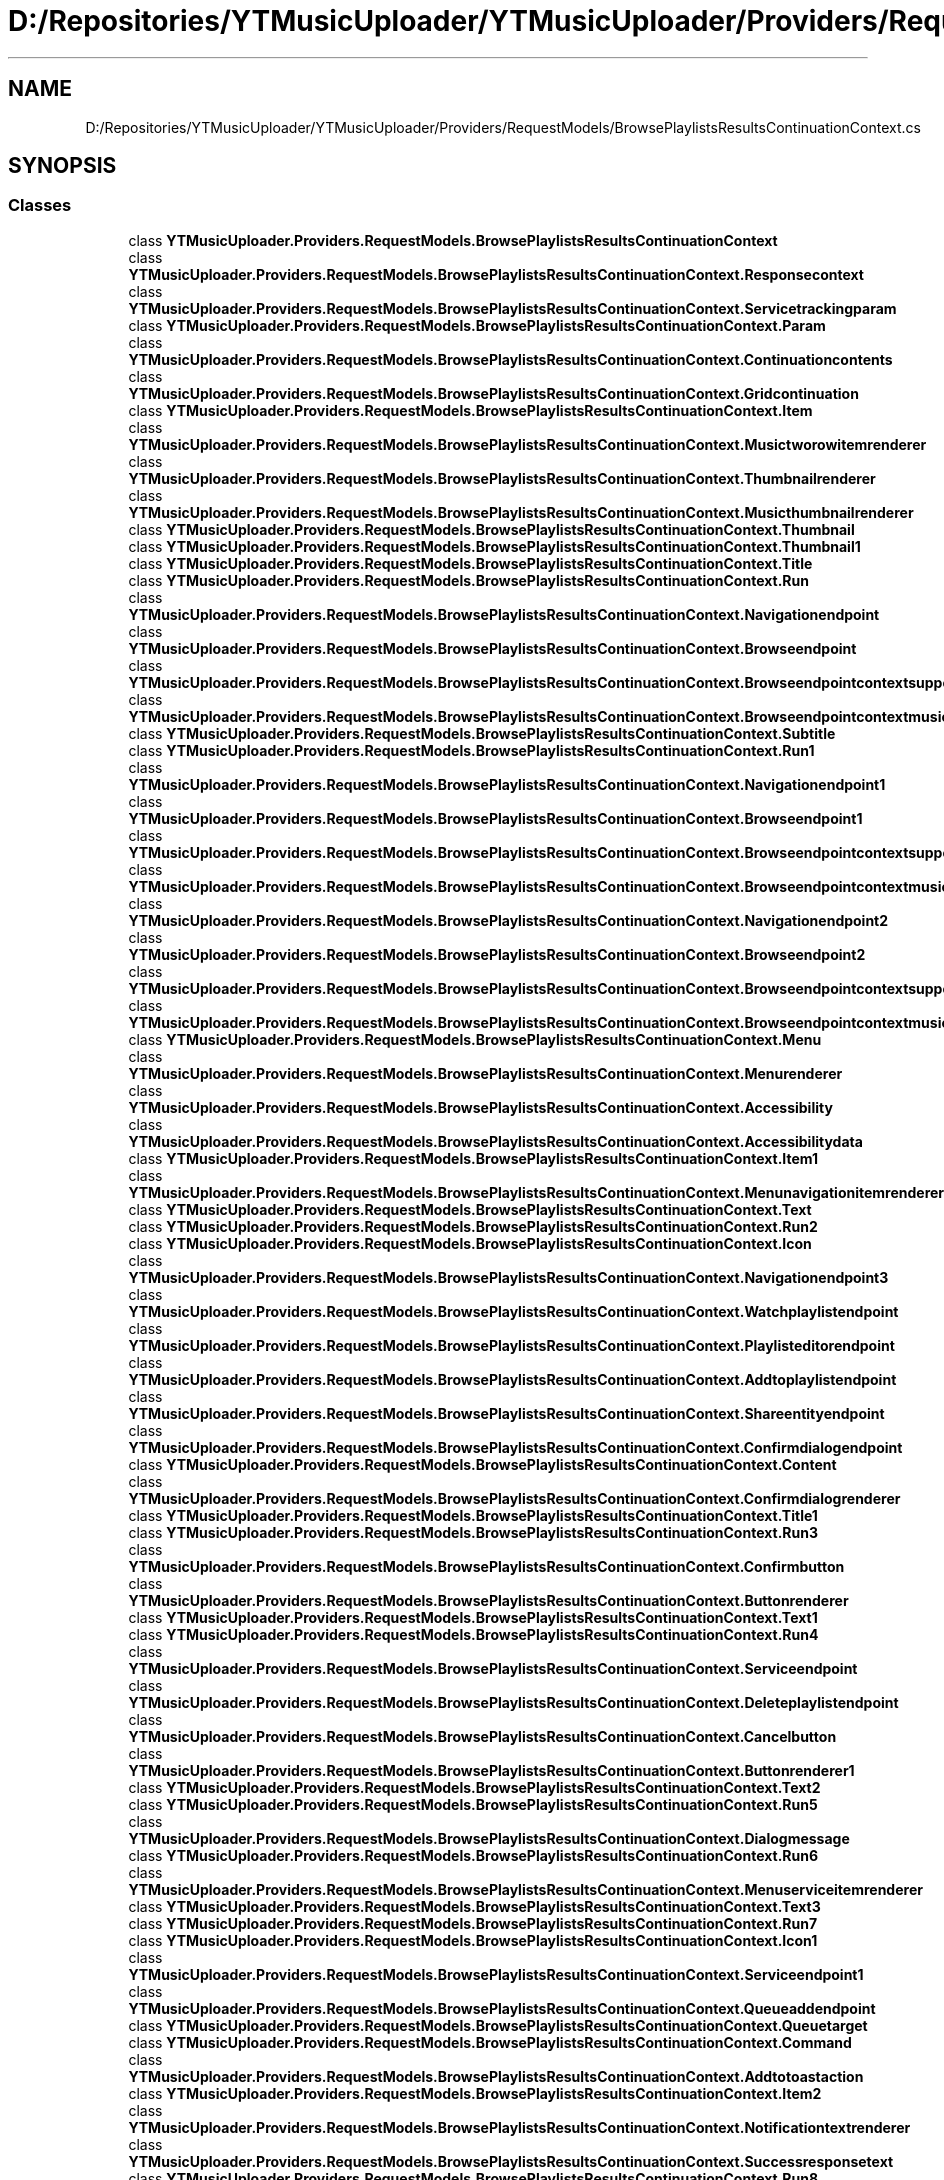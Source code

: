 .TH "D:/Repositories/YTMusicUploader/YTMusicUploader/Providers/RequestModels/BrowsePlaylistsResultsContinuationContext.cs" 3 "Sat Apr 10 2021" "YT Music Uploader" \" -*- nroff -*-
.ad l
.nh
.SH NAME
D:/Repositories/YTMusicUploader/YTMusicUploader/Providers/RequestModels/BrowsePlaylistsResultsContinuationContext.cs
.SH SYNOPSIS
.br
.PP
.SS "Classes"

.in +1c
.ti -1c
.RI "class \fBYTMusicUploader\&.Providers\&.RequestModels\&.BrowsePlaylistsResultsContinuationContext\fP"
.br
.ti -1c
.RI "class \fBYTMusicUploader\&.Providers\&.RequestModels\&.BrowsePlaylistsResultsContinuationContext\&.Responsecontext\fP"
.br
.ti -1c
.RI "class \fBYTMusicUploader\&.Providers\&.RequestModels\&.BrowsePlaylistsResultsContinuationContext\&.Servicetrackingparam\fP"
.br
.ti -1c
.RI "class \fBYTMusicUploader\&.Providers\&.RequestModels\&.BrowsePlaylistsResultsContinuationContext\&.Param\fP"
.br
.ti -1c
.RI "class \fBYTMusicUploader\&.Providers\&.RequestModels\&.BrowsePlaylistsResultsContinuationContext\&.Continuationcontents\fP"
.br
.ti -1c
.RI "class \fBYTMusicUploader\&.Providers\&.RequestModels\&.BrowsePlaylistsResultsContinuationContext\&.Gridcontinuation\fP"
.br
.ti -1c
.RI "class \fBYTMusicUploader\&.Providers\&.RequestModels\&.BrowsePlaylistsResultsContinuationContext\&.Item\fP"
.br
.ti -1c
.RI "class \fBYTMusicUploader\&.Providers\&.RequestModels\&.BrowsePlaylistsResultsContinuationContext\&.Musictworowitemrenderer\fP"
.br
.ti -1c
.RI "class \fBYTMusicUploader\&.Providers\&.RequestModels\&.BrowsePlaylistsResultsContinuationContext\&.Thumbnailrenderer\fP"
.br
.ti -1c
.RI "class \fBYTMusicUploader\&.Providers\&.RequestModels\&.BrowsePlaylistsResultsContinuationContext\&.Musicthumbnailrenderer\fP"
.br
.ti -1c
.RI "class \fBYTMusicUploader\&.Providers\&.RequestModels\&.BrowsePlaylistsResultsContinuationContext\&.Thumbnail\fP"
.br
.ti -1c
.RI "class \fBYTMusicUploader\&.Providers\&.RequestModels\&.BrowsePlaylistsResultsContinuationContext\&.Thumbnail1\fP"
.br
.ti -1c
.RI "class \fBYTMusicUploader\&.Providers\&.RequestModels\&.BrowsePlaylistsResultsContinuationContext\&.Title\fP"
.br
.ti -1c
.RI "class \fBYTMusicUploader\&.Providers\&.RequestModels\&.BrowsePlaylistsResultsContinuationContext\&.Run\fP"
.br
.ti -1c
.RI "class \fBYTMusicUploader\&.Providers\&.RequestModels\&.BrowsePlaylistsResultsContinuationContext\&.Navigationendpoint\fP"
.br
.ti -1c
.RI "class \fBYTMusicUploader\&.Providers\&.RequestModels\&.BrowsePlaylistsResultsContinuationContext\&.Browseendpoint\fP"
.br
.ti -1c
.RI "class \fBYTMusicUploader\&.Providers\&.RequestModels\&.BrowsePlaylistsResultsContinuationContext\&.Browseendpointcontextsupportedconfigs\fP"
.br
.ti -1c
.RI "class \fBYTMusicUploader\&.Providers\&.RequestModels\&.BrowsePlaylistsResultsContinuationContext\&.Browseendpointcontextmusicconfig\fP"
.br
.ti -1c
.RI "class \fBYTMusicUploader\&.Providers\&.RequestModels\&.BrowsePlaylistsResultsContinuationContext\&.Subtitle\fP"
.br
.ti -1c
.RI "class \fBYTMusicUploader\&.Providers\&.RequestModels\&.BrowsePlaylistsResultsContinuationContext\&.Run1\fP"
.br
.ti -1c
.RI "class \fBYTMusicUploader\&.Providers\&.RequestModels\&.BrowsePlaylistsResultsContinuationContext\&.Navigationendpoint1\fP"
.br
.ti -1c
.RI "class \fBYTMusicUploader\&.Providers\&.RequestModels\&.BrowsePlaylistsResultsContinuationContext\&.Browseendpoint1\fP"
.br
.ti -1c
.RI "class \fBYTMusicUploader\&.Providers\&.RequestModels\&.BrowsePlaylistsResultsContinuationContext\&.Browseendpointcontextsupportedconfigs1\fP"
.br
.ti -1c
.RI "class \fBYTMusicUploader\&.Providers\&.RequestModels\&.BrowsePlaylistsResultsContinuationContext\&.Browseendpointcontextmusicconfig1\fP"
.br
.ti -1c
.RI "class \fBYTMusicUploader\&.Providers\&.RequestModels\&.BrowsePlaylistsResultsContinuationContext\&.Navigationendpoint2\fP"
.br
.ti -1c
.RI "class \fBYTMusicUploader\&.Providers\&.RequestModels\&.BrowsePlaylistsResultsContinuationContext\&.Browseendpoint2\fP"
.br
.ti -1c
.RI "class \fBYTMusicUploader\&.Providers\&.RequestModels\&.BrowsePlaylistsResultsContinuationContext\&.Browseendpointcontextsupportedconfigs2\fP"
.br
.ti -1c
.RI "class \fBYTMusicUploader\&.Providers\&.RequestModels\&.BrowsePlaylistsResultsContinuationContext\&.Browseendpointcontextmusicconfig2\fP"
.br
.ti -1c
.RI "class \fBYTMusicUploader\&.Providers\&.RequestModels\&.BrowsePlaylistsResultsContinuationContext\&.Menu\fP"
.br
.ti -1c
.RI "class \fBYTMusicUploader\&.Providers\&.RequestModels\&.BrowsePlaylistsResultsContinuationContext\&.Menurenderer\fP"
.br
.ti -1c
.RI "class \fBYTMusicUploader\&.Providers\&.RequestModels\&.BrowsePlaylistsResultsContinuationContext\&.Accessibility\fP"
.br
.ti -1c
.RI "class \fBYTMusicUploader\&.Providers\&.RequestModels\&.BrowsePlaylistsResultsContinuationContext\&.Accessibilitydata\fP"
.br
.ti -1c
.RI "class \fBYTMusicUploader\&.Providers\&.RequestModels\&.BrowsePlaylistsResultsContinuationContext\&.Item1\fP"
.br
.ti -1c
.RI "class \fBYTMusicUploader\&.Providers\&.RequestModels\&.BrowsePlaylistsResultsContinuationContext\&.Menunavigationitemrenderer\fP"
.br
.ti -1c
.RI "class \fBYTMusicUploader\&.Providers\&.RequestModels\&.BrowsePlaylistsResultsContinuationContext\&.Text\fP"
.br
.ti -1c
.RI "class \fBYTMusicUploader\&.Providers\&.RequestModels\&.BrowsePlaylistsResultsContinuationContext\&.Run2\fP"
.br
.ti -1c
.RI "class \fBYTMusicUploader\&.Providers\&.RequestModels\&.BrowsePlaylistsResultsContinuationContext\&.Icon\fP"
.br
.ti -1c
.RI "class \fBYTMusicUploader\&.Providers\&.RequestModels\&.BrowsePlaylistsResultsContinuationContext\&.Navigationendpoint3\fP"
.br
.ti -1c
.RI "class \fBYTMusicUploader\&.Providers\&.RequestModels\&.BrowsePlaylistsResultsContinuationContext\&.Watchplaylistendpoint\fP"
.br
.ti -1c
.RI "class \fBYTMusicUploader\&.Providers\&.RequestModels\&.BrowsePlaylistsResultsContinuationContext\&.Playlisteditorendpoint\fP"
.br
.ti -1c
.RI "class \fBYTMusicUploader\&.Providers\&.RequestModels\&.BrowsePlaylistsResultsContinuationContext\&.Addtoplaylistendpoint\fP"
.br
.ti -1c
.RI "class \fBYTMusicUploader\&.Providers\&.RequestModels\&.BrowsePlaylistsResultsContinuationContext\&.Shareentityendpoint\fP"
.br
.ti -1c
.RI "class \fBYTMusicUploader\&.Providers\&.RequestModels\&.BrowsePlaylistsResultsContinuationContext\&.Confirmdialogendpoint\fP"
.br
.ti -1c
.RI "class \fBYTMusicUploader\&.Providers\&.RequestModels\&.BrowsePlaylistsResultsContinuationContext\&.Content\fP"
.br
.ti -1c
.RI "class \fBYTMusicUploader\&.Providers\&.RequestModels\&.BrowsePlaylistsResultsContinuationContext\&.Confirmdialogrenderer\fP"
.br
.ti -1c
.RI "class \fBYTMusicUploader\&.Providers\&.RequestModels\&.BrowsePlaylistsResultsContinuationContext\&.Title1\fP"
.br
.ti -1c
.RI "class \fBYTMusicUploader\&.Providers\&.RequestModels\&.BrowsePlaylistsResultsContinuationContext\&.Run3\fP"
.br
.ti -1c
.RI "class \fBYTMusicUploader\&.Providers\&.RequestModels\&.BrowsePlaylistsResultsContinuationContext\&.Confirmbutton\fP"
.br
.ti -1c
.RI "class \fBYTMusicUploader\&.Providers\&.RequestModels\&.BrowsePlaylistsResultsContinuationContext\&.Buttonrenderer\fP"
.br
.ti -1c
.RI "class \fBYTMusicUploader\&.Providers\&.RequestModels\&.BrowsePlaylistsResultsContinuationContext\&.Text1\fP"
.br
.ti -1c
.RI "class \fBYTMusicUploader\&.Providers\&.RequestModels\&.BrowsePlaylistsResultsContinuationContext\&.Run4\fP"
.br
.ti -1c
.RI "class \fBYTMusicUploader\&.Providers\&.RequestModels\&.BrowsePlaylistsResultsContinuationContext\&.Serviceendpoint\fP"
.br
.ti -1c
.RI "class \fBYTMusicUploader\&.Providers\&.RequestModels\&.BrowsePlaylistsResultsContinuationContext\&.Deleteplaylistendpoint\fP"
.br
.ti -1c
.RI "class \fBYTMusicUploader\&.Providers\&.RequestModels\&.BrowsePlaylistsResultsContinuationContext\&.Cancelbutton\fP"
.br
.ti -1c
.RI "class \fBYTMusicUploader\&.Providers\&.RequestModels\&.BrowsePlaylistsResultsContinuationContext\&.Buttonrenderer1\fP"
.br
.ti -1c
.RI "class \fBYTMusicUploader\&.Providers\&.RequestModels\&.BrowsePlaylistsResultsContinuationContext\&.Text2\fP"
.br
.ti -1c
.RI "class \fBYTMusicUploader\&.Providers\&.RequestModels\&.BrowsePlaylistsResultsContinuationContext\&.Run5\fP"
.br
.ti -1c
.RI "class \fBYTMusicUploader\&.Providers\&.RequestModels\&.BrowsePlaylistsResultsContinuationContext\&.Dialogmessage\fP"
.br
.ti -1c
.RI "class \fBYTMusicUploader\&.Providers\&.RequestModels\&.BrowsePlaylistsResultsContinuationContext\&.Run6\fP"
.br
.ti -1c
.RI "class \fBYTMusicUploader\&.Providers\&.RequestModels\&.BrowsePlaylistsResultsContinuationContext\&.Menuserviceitemrenderer\fP"
.br
.ti -1c
.RI "class \fBYTMusicUploader\&.Providers\&.RequestModels\&.BrowsePlaylistsResultsContinuationContext\&.Text3\fP"
.br
.ti -1c
.RI "class \fBYTMusicUploader\&.Providers\&.RequestModels\&.BrowsePlaylistsResultsContinuationContext\&.Run7\fP"
.br
.ti -1c
.RI "class \fBYTMusicUploader\&.Providers\&.RequestModels\&.BrowsePlaylistsResultsContinuationContext\&.Icon1\fP"
.br
.ti -1c
.RI "class \fBYTMusicUploader\&.Providers\&.RequestModels\&.BrowsePlaylistsResultsContinuationContext\&.Serviceendpoint1\fP"
.br
.ti -1c
.RI "class \fBYTMusicUploader\&.Providers\&.RequestModels\&.BrowsePlaylistsResultsContinuationContext\&.Queueaddendpoint\fP"
.br
.ti -1c
.RI "class \fBYTMusicUploader\&.Providers\&.RequestModels\&.BrowsePlaylistsResultsContinuationContext\&.Queuetarget\fP"
.br
.ti -1c
.RI "class \fBYTMusicUploader\&.Providers\&.RequestModels\&.BrowsePlaylistsResultsContinuationContext\&.Command\fP"
.br
.ti -1c
.RI "class \fBYTMusicUploader\&.Providers\&.RequestModels\&.BrowsePlaylistsResultsContinuationContext\&.Addtotoastaction\fP"
.br
.ti -1c
.RI "class \fBYTMusicUploader\&.Providers\&.RequestModels\&.BrowsePlaylistsResultsContinuationContext\&.Item2\fP"
.br
.ti -1c
.RI "class \fBYTMusicUploader\&.Providers\&.RequestModels\&.BrowsePlaylistsResultsContinuationContext\&.Notificationtextrenderer\fP"
.br
.ti -1c
.RI "class \fBYTMusicUploader\&.Providers\&.RequestModels\&.BrowsePlaylistsResultsContinuationContext\&.Successresponsetext\fP"
.br
.ti -1c
.RI "class \fBYTMusicUploader\&.Providers\&.RequestModels\&.BrowsePlaylistsResultsContinuationContext\&.Run8\fP"
.br
.ti -1c
.RI "class \fBYTMusicUploader\&.Providers\&.RequestModels\&.BrowsePlaylistsResultsContinuationContext\&.Thumbnailoverlay\fP"
.br
.ti -1c
.RI "class \fBYTMusicUploader\&.Providers\&.RequestModels\&.BrowsePlaylistsResultsContinuationContext\&.Musicitemthumbnailoverlayrenderer\fP"
.br
.ti -1c
.RI "class \fBYTMusicUploader\&.Providers\&.RequestModels\&.BrowsePlaylistsResultsContinuationContext\&.Background\fP"
.br
.ti -1c
.RI "class \fBYTMusicUploader\&.Providers\&.RequestModels\&.BrowsePlaylistsResultsContinuationContext\&.Verticalgradient\fP"
.br
.ti -1c
.RI "class \fBYTMusicUploader\&.Providers\&.RequestModels\&.BrowsePlaylistsResultsContinuationContext\&.Content1\fP"
.br
.ti -1c
.RI "class \fBYTMusicUploader\&.Providers\&.RequestModels\&.BrowsePlaylistsResultsContinuationContext\&.Musicplaybuttonrenderer\fP"
.br
.ti -1c
.RI "class \fBYTMusicUploader\&.Providers\&.RequestModels\&.BrowsePlaylistsResultsContinuationContext\&.Playnavigationendpoint\fP"
.br
.ti -1c
.RI "class \fBYTMusicUploader\&.Providers\&.RequestModels\&.BrowsePlaylistsResultsContinuationContext\&.Watchplaylistendpoint1\fP"
.br
.ti -1c
.RI "class \fBYTMusicUploader\&.Providers\&.RequestModels\&.BrowsePlaylistsResultsContinuationContext\&.Playicon\fP"
.br
.ti -1c
.RI "class \fBYTMusicUploader\&.Providers\&.RequestModels\&.BrowsePlaylistsResultsContinuationContext\&.Pauseicon\fP"
.br
.ti -1c
.RI "class \fBYTMusicUploader\&.Providers\&.RequestModels\&.BrowsePlaylistsResultsContinuationContext\&.Playingicon\fP"
.br
.ti -1c
.RI "class \fBYTMusicUploader\&.Providers\&.RequestModels\&.BrowsePlaylistsResultsContinuationContext\&.Accessibilityplaydata\fP"
.br
.ti -1c
.RI "class \fBYTMusicUploader\&.Providers\&.RequestModels\&.BrowsePlaylistsResultsContinuationContext\&.Accessibilitydata1\fP"
.br
.ti -1c
.RI "class \fBYTMusicUploader\&.Providers\&.RequestModels\&.BrowsePlaylistsResultsContinuationContext\&.Accessibilitypausedata\fP"
.br
.ti -1c
.RI "class \fBYTMusicUploader\&.Providers\&.RequestModels\&.BrowsePlaylistsResultsContinuationContext\&.Accessibilitydata2\fP"
.br
.ti -1c
.RI "class \fBYTMusicUploader\&.Providers\&.RequestModels\&.BrowsePlaylistsResultsContinuationContext\&.Continuation\fP"
.br
.ti -1c
.RI "class \fBYTMusicUploader\&.Providers\&.RequestModels\&.BrowsePlaylistsResultsContinuationContext\&.Nextcontinuationdata\fP"
.br
.in -1c
.SS "Namespaces"

.in +1c
.ti -1c
.RI "namespace \fBYTMusicUploader\fP"
.br
.ti -1c
.RI "namespace \fBYTMusicUploader\&.Providers\fP"
.br
.ti -1c
.RI "namespace \fBYTMusicUploader\&.Providers\&.RequestModels\fP"
.br
.in -1c
.SH "Author"
.PP 
Generated automatically by Doxygen for YT Music Uploader from the source code\&.
